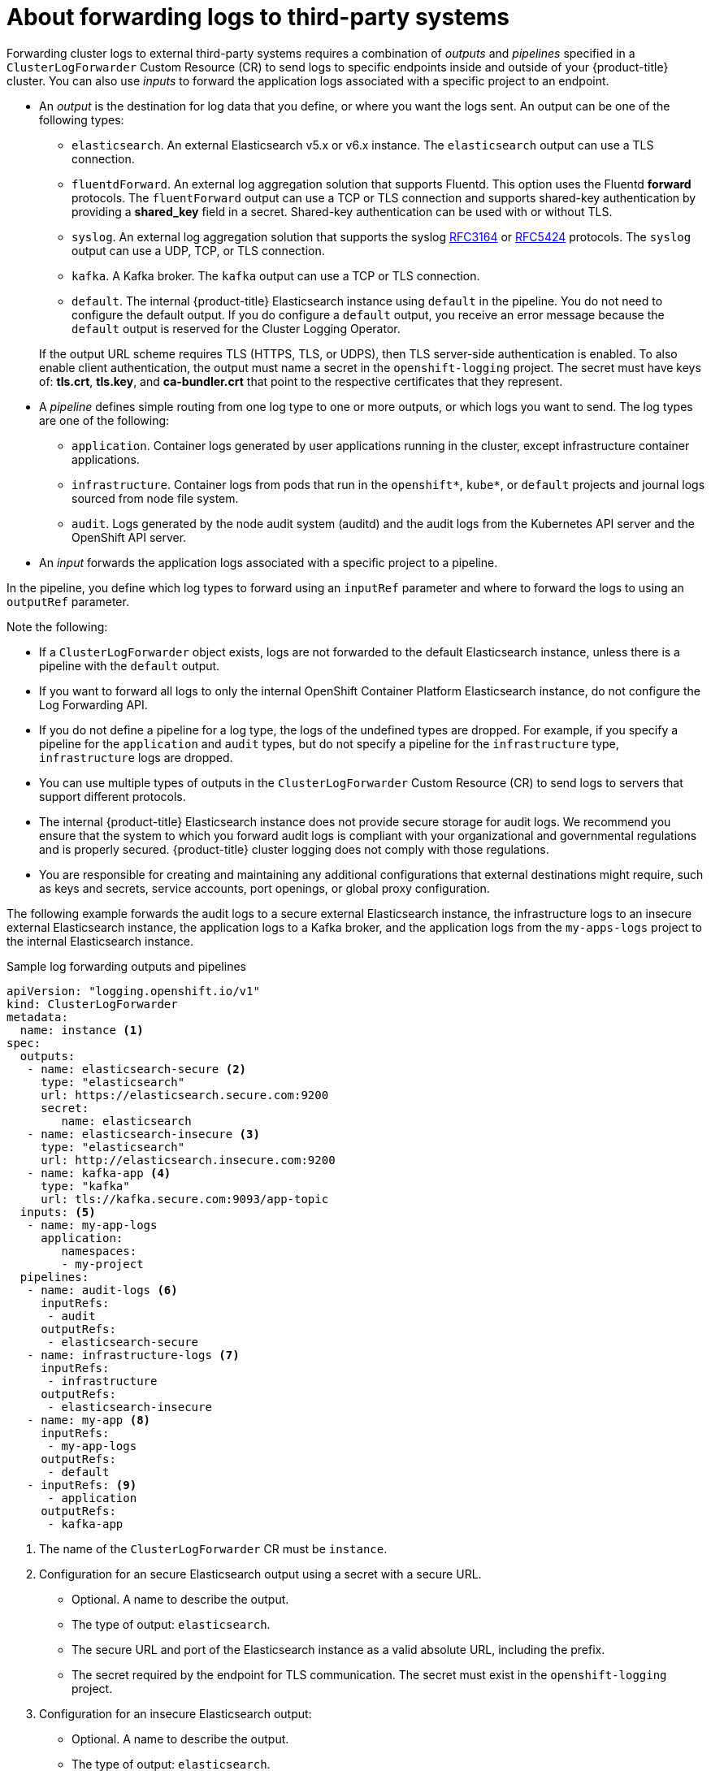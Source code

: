 // Module included in the following assemblies:
//
// * logging/cluster-logging-external.adoc

[id="cluster-logging-collector-log-forwarding-about_{context}"]
= About forwarding logs to third-party systems

Forwarding cluster logs to external third-party systems requires a combination of _outputs_ and _pipelines_ specified in a `ClusterLogForwarder` Custom Resource (CR) to send logs to specific endpoints inside and outside of your {product-title} cluster. You can also use _inputs_ to forward the application logs associated with a specific project to an endpoint. 

* An _output_ is the destination for log data that you define, or where you want the logs sent. An output can be one of the following types:
+
--
* `elasticsearch`. An external Elasticsearch v5.x or v6.x instance. The `elasticsearch` output can use a TLS connection.

* `fluentdForward`. An external log aggregation solution that supports Fluentd. This option uses the Fluentd *forward* protocols.  The `fluentForward` output can use a TCP or TLS connection and supports shared-key authentication by providing a *shared_key* field in a secret. Shared-key authentication can be used with or without TLS.

* `syslog`. An external log aggregation solution that supports the syslog link:https://tools.ietf.org/html/rfc3164[RFC3164] or link:https://tools.ietf.org/html/rfc5424[RFC5424] protocols. The `syslog` output can use a UDP, TCP, or TLS connection.

* `kafka`. A Kafka broker. The `kafka` output can use a TCP or TLS connection.

* `default`. The  internal {product-title} Elasticsearch instance using `default` in the pipeline. You do not need to configure the default output. If you do configure a `default` output, you receive an error message because the `default` output is reserved for the Cluster Logging Operator.
--
+
If the output URL scheme requires TLS (HTTPS, TLS, or UDPS), then TLS server-side authentication is enabled. To also enable client authentication, the output must name a secret in the `openshift-logging` project. The secret must have keys of: *tls.crt*, *tls.key*, and *ca-bundler.crt* that point to the respective certificates that they represent.

* A _pipeline_ defines simple routing from one log type to one or more outputs, or which logs you want to send. The log types are one of the following:
+
--
* `application`. Container logs generated by user applications running in the cluster, except infrastructure container applications.

* `infrastructure`. Container logs from pods that run in the `openshift*`, `kube*`, or `default` projects and journal logs sourced from node file system.

* `audit`. Logs generated by the node audit system (auditd) and the audit logs from the Kubernetes API server and the OpenShift API server. 
--

* An _input_ forwards the application logs associated with a specific project to a pipeline.

In the pipeline, you define which log types to forward using an `inputRef` parameter and where to forward the logs to using an `outputRef` parameter.

Note the following:

* If a `ClusterLogForwarder` object exists, logs are not forwarded to the default Elasticsearch instance, unless there is a pipeline with the `default` output.

* If you want to forward all logs to only the internal OpenShift Container Platform Elasticsearch instance, do not configure the Log Forwarding API.

* If you do not define a pipeline for a log type, the logs of the undefined types are dropped. For example, if you specify a pipeline for the `application` and `audit` types, but do not specify a pipeline for the `infrastructure` type, `infrastructure` logs are dropped.

* You can use multiple types of outputs in the `ClusterLogForwarder` Custom Resource (CR) to send logs to servers that support different protocols. 

* The internal {product-title} Elasticsearch instance does not provide secure storage for audit logs. We recommend you ensure that the system to which you forward audit logs is compliant with your organizational and governmental regulations and is properly secured. {product-title} cluster logging does not comply with those regulations.

* You are responsible for creating and maintaining any additional configurations that external destinations might require, such as keys and secrets, service accounts, port openings, or global proxy configuration.

The following example forwards the audit logs to a secure external Elasticsearch instance, the infrastructure logs to an insecure external Elasticsearch instance, the application logs to a Kafka broker, and the application logs from the `my-apps-logs` project to the internal Elasticsearch instance. 

.Sample log forwarding outputs and pipelines
[source,yaml]
----
apiVersion: "logging.openshift.io/v1"
kind: ClusterLogForwarder
metadata:
  name: instance <1>
spec:
  outputs:
   - name: elasticsearch-secure <2>
     type: "elasticsearch"
     url: https://elasticsearch.secure.com:9200
     secret:
        name: elasticsearch
   - name: elasticsearch-insecure <3>
     type: "elasticsearch"
     url: http://elasticsearch.insecure.com:9200
   - name: kafka-app <4>
     type: "kafka"
     url: tls://kafka.secure.com:9093/app-topic
  inputs: <5>
   - name: my-app-logs 
     application:
        namespaces:
        - my-project
  pipelines:
   - name: audit-logs <6>
     inputRefs:
      - audit
     outputRefs:
      - elasticsearch-secure
   - name: infrastructure-logs <7>
     inputRefs:
      - infrastructure
     outputRefs:
      - elasticsearch-insecure
   - name: my-app <8>
     inputRefs:
      - my-app-logs
     outputRefs:
      - default
   - inputRefs: <9>
      - application   
     outputRefs:
      - kafka-app
----
<1> The name of the `ClusterLogForwarder` CR must be `instance`.
<2> Configuration for an secure Elasticsearch output using a secret with a secure URL.
** Optional. A name to describe the output.
** The type of output: `elasticsearch`.
** The secure URL and port of the Elasticsearch instance as a valid absolute URL, including the prefix.
** The secret required by the endpoint for TLS communication. The secret must exist in the `openshift-logging` project.
<3> Configuration for an insecure Elasticsearch output:
** Optional. A name to describe the output.
** The type of output: `elasticsearch`.
** The insecure URL and port of the Elasticsearch instance as a valid absolute URL, including the prefix.
<4> Configuration for a Kafka output using a client-authenticated TLS communication over a secure URL
** Optional. A name to describe the output.
** The type of output: `kafka`.
** Specify the URL and port of the Kafka broker as a valid absolute URL, including the prefix.
<5> Configuration for an input to filter application logs from the `my-namespace` projects.
<6> Configuration for a pipeline to send audit logs to the secure external Elasticsearch instance:
** Optional. A name to describe the pipeline.
** The `inputRefs` is the log type, in this example `audit`.
** The `outputRefs` is the name of the output to use.
<7> Configuration for a pipeline to send infrastructure logs to  the insecure external Elasticsearch instance:
<8> Configuration for a pipeline to send logs from the `my-project` project to the internal Elasticsearch instance.
** The `inputRefs` is a specific input: `my-app-logs`.
** The `outputRefs` is `default`.
<9> Configuration for a pipeline to send logs to the Kafka broker, with no pipeline name:
** The `inputRefs` is the log type, in this example `application`.
** The `outputRefs` is the name of the output to use.

